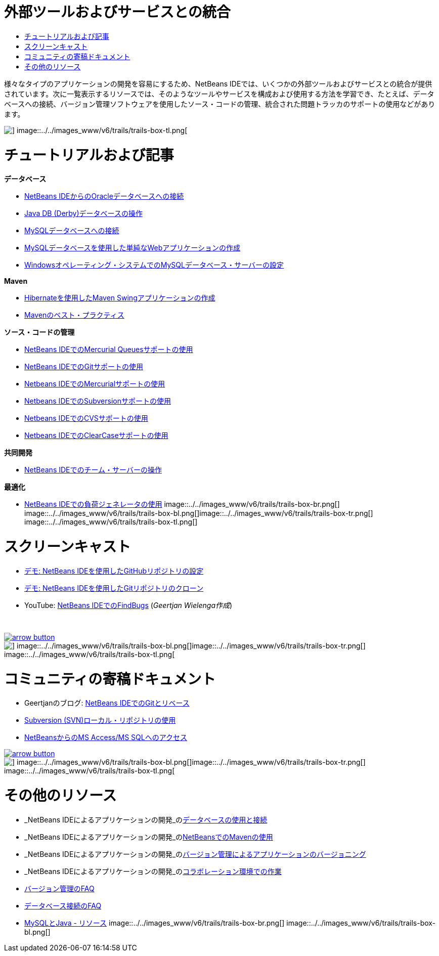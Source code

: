 // 
//     Licensed to the Apache Software Foundation (ASF) under one
//     or more contributor license agreements.  See the NOTICE file
//     distributed with this work for additional information
//     regarding copyright ownership.  The ASF licenses this file
//     to you under the Apache License, Version 2.0 (the
//     "License"); you may not use this file except in compliance
//     with the License.  You may obtain a copy of the License at
// 
//       http://www.apache.org/licenses/LICENSE-2.0
// 
//     Unless required by applicable law or agreed to in writing,
//     software distributed under the License is distributed on an
//     "AS IS" BASIS, WITHOUT WARRANTIES OR CONDITIONS OF ANY
//     KIND, either express or implied.  See the License for the
//     specific language governing permissions and limitations
//     under the License.
//

= 外部ツールおよびサービスとの統合
:jbake-type: tutorial
:jbake-tags: tutorials 
:jbake-status: published
:icons: font
:syntax: true
:source-highlighter: pygments
:toc: left
:toc-title:
:description: 外部ツールおよびサービスとの統合 - Apache NetBeans
:keywords: Apache NetBeans, Tutorials, 外部ツールおよびサービスとの統合

様々なタイプのアプリケーションの開発を容易にするため、NetBeans IDEでは、いくつかの外部ツールおよびサービスとの統合が提供されています。次に一覧表示するリソースでは、そのようなツールやサービスを構成および使用する方法を学習でき、たとえば、データベースへの接続、バージョン管理ソフトウェアを使用したソース・コードの管理、統合された問題トラッカのサポートの使用などがあります。

image::../../images_www/v6/trails/trails-box-tr.png[] image::../../images_www/v6/trails/trails-box-tl.png[]

= チュートリアルおよび記事
:jbake-type: tutorial
:jbake-tags: tutorials 
:jbake-status: published
:icons: font
:syntax: true
:source-highlighter: pygments
:toc: left
:toc-title:
:description: チュートリアルおよび記事 - Apache NetBeans
:keywords: Apache NetBeans, Tutorials, チュートリアルおよび記事

*データベース*

* link:../docs/ide/oracle-db.html[+NetBeans IDEからのOracleデータベースへの接続+]
* link:../docs/ide/java-db.html[+Java DB (Derby)データベースの操作+]
* link:../docs/ide/mysql.html[+MySQLデータベースへの接続+]
* link:../docs/web/mysql-webapp.html[+MySQLデータベースを使用した単純なWebアプリケーションの作成+]
* link:../docs/ide/install-and-configure-mysql-server.html[+Windowsオペレーティング・システムでのMySQLデータベース・サーバーの設定+]

*Maven*

* link:../docs/java/maven-hib-java-se.html[+Hibernateを使用したMaven Swingアプリケーションの作成+]
* link:http://wiki.netbeans.org/MavenBestPractices[+Mavenのベスト・プラクティス+]

*ソース・コードの管理*

* link:../docs/ide/mercurial-queues.html[+NetBeans IDEでのMercurial Queuesサポートの使用+]
* link:../docs/ide/git.html[+NetBeans IDEでのGitサポートの使用+]
* link:../docs/ide/mercurial.html[+Netbeans IDEでのMercurialサポートの使用+]
* link:../docs/ide/subversion.html[+Netbeans IDEでのSubversionサポートの使用+]
* link:../docs/ide/cvs.html[+Netbeans IDEでのCVSサポートの使用+]
* link:../docs/ide/clearcase.html[+Netbeans IDEでのClearCaseサポートの使用+]

*共同開発*

* link:../docs/ide/team-servers.html[+NetBeans IDEでのチーム・サーバーの操作+]

*最適化*

* link:../docs/java/profile-loadgenerator.html[+NetBeans IDEでの負荷ジェネレータの使用+]
image::../../images_www/v6/trails/trails-box-br.png[] image::../../images_www/v6/trails/trails-box-bl.png[]image::../../images_www/v6/trails/trails-box-tr.png[] image::../../images_www/v6/trails/trails-box-tl.png[]

= スクリーンキャスト
:jbake-type: tutorial
:jbake-tags: tutorials 
:jbake-status: published
:icons: font
:syntax: true
:source-highlighter: pygments
:toc: left
:toc-title:
:description: スクリーンキャスト - Apache NetBeans
:keywords: Apache NetBeans, Tutorials, スクリーンキャスト

* link:../docs/ide/github_nb_screencast.html[+デモ: NetBeans IDEを使用したGitHubリポジトリの設定+]
* link:../docs/ide/git_nb_ssh_screencast.html[+デモ: NetBeans IDEを使用したGitリポジトリのクローン+]
* YouTube: link:http://www.youtube.com/watch?v=mQS-CViDHBU[+NetBeans IDEでのFindBugs+] (_Geertjan Wielenga作成_)

 


image::../../images_www/v6/arrow-button.gif[role="left", link="../../community/media.html"]

image::../../images_www/v6/trails/trails-box-br.png[] image::../../images_www/v6/trails/trails-box-bl.png[]image::../../images_www/v6/trails/trails-box-tr.png[] image::../../images_www/v6/trails/trails-box-tl.png[]

= コミュニティの寄稿ドキュメント
:jbake-type: tutorial
:jbake-tags: tutorials 
:jbake-status: published
:icons: font
:syntax: true
:source-highlighter: pygments
:toc: left
:toc-title:
:description: コミュニティの寄稿ドキュメント - Apache NetBeans
:keywords: Apache NetBeans, Tutorials, コミュニティの寄稿ドキュメント

* Geertjanのブログ: link:https://blogs.oracle.com/geertjan/entry/git_in_netbeans_ide_7[+NetBeans IDEでのGitとリベース+]
* link:http://wiki.netbeans.org/TutorialUsingSVNLocalRepository[+Subversion (SVN)ローカル・リポジトリの使用+]
* link:http://wiki.netbeans.org/AccessMssql[+NetBeansからのMS Access/MS SQLへのアクセス+]

image::../../images_www/v6/arrow-button.gif[role="left", link="http://wiki.netbeans.org/CommunityDocs_Contributions"]

image::../../images_www/v6/trails/trails-box-br.png[] image::../../images_www/v6/trails/trails-box-bl.png[]image::../../images_www/v6/trails/trails-box-tr.png[] image::../../images_www/v6/trails/trails-box-tl.png[]

= その他のリソース
:jbake-type: tutorial
:jbake-tags: tutorials 
:jbake-status: published
:icons: font
:syntax: true
:source-highlighter: pygments
:toc: left
:toc-title:
:description: その他のリソース - Apache NetBeans
:keywords: Apache NetBeans, Tutorials, その他のリソース

* _NetBeans IDEによるアプリケーションの開発_のlink:http://www.oracle.com/pls/topic/lookup?ctx=nb8000&id=NBDAG1790[+データベースの使用と接続+]
* _NetBeans IDEによるアプリケーションの開発_のlink:http://www.oracle.com/pls/topic/lookup?ctx=nb8000&id=NBDAG620[+NetBeansでのMavenの使用+]
* _NetBeans IDEによるアプリケーションの開発_のlink:http://www.oracle.com/pls/topic/lookup?ctx=nb8000&id=NBDAG234[+バージョン管理によるアプリケーションのバージョニング+]
* _NetBeans IDEによるアプリケーションの開発_のlink:http://www.oracle.com/pls/topic/lookup?ctx=nb8000&id=NBDAG348[+コラボレーション環境での作業+]
* link:http://wiki.netbeans.org/NetBeansUserFAQ#Version_Control_Systems[+バージョン管理のFAQ+]
* link:http://wiki.netbeans.org/NetBeansUserFAQ#Database_Connectivity[+データベース接続のFAQ+]
* link:http://www.mysql.com/why-mysql/java/[+MySQLとJava - リソース+]
image::../../images_www/v6/trails/trails-box-br.png[] image::../../images_www/v6/trails/trails-box-bl.png[]
